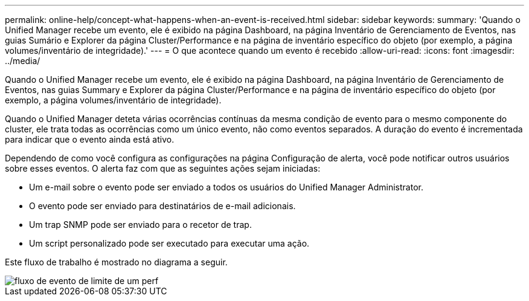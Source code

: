 ---
permalink: online-help/concept-what-happens-when-an-event-is-received.html 
sidebar: sidebar 
keywords:  
summary: 'Quando o Unified Manager recebe um evento, ele é exibido na página Dashboard, na página Inventário de Gerenciamento de Eventos, nas guias Sumário e Explorer da página Cluster/Performance e na página de inventário específico do objeto (por exemplo, a página volumes/inventário de integridade).' 
---
= O que acontece quando um evento é recebido
:allow-uri-read: 
:icons: font
:imagesdir: ../media/


[role="lead"]
Quando o Unified Manager recebe um evento, ele é exibido na página Dashboard, na página Inventário de Gerenciamento de Eventos, nas guias Summary e Explorer da página Cluster/Performance e na página de inventário específico do objeto (por exemplo, a página volumes/inventário de integridade).

Quando o Unified Manager deteta várias ocorrências contínuas da mesma condição de evento para o mesmo componente do cluster, ele trata todas as ocorrências como um único evento, não como eventos separados. A duração do evento é incrementada para indicar que o evento ainda está ativo.

Dependendo de como você configura as configurações na página Configuração de alerta, você pode notificar outros usuários sobre esses eventos. O alerta faz com que as seguintes ações sejam iniciadas:

* Um e-mail sobre o evento pode ser enviado a todos os usuários do Unified Manager Administrator.
* O evento pode ser enviado para destinatários de e-mail adicionais.
* Um trap SNMP pode ser enviado para o recetor de trap.
* Um script personalizado pode ser executado para executar uma ação.


Este fluxo de trabalho é mostrado no diagrama a seguir.

image::../media/um-perf-threshold-event-flow.gif[fluxo de evento de limite de um perf]
